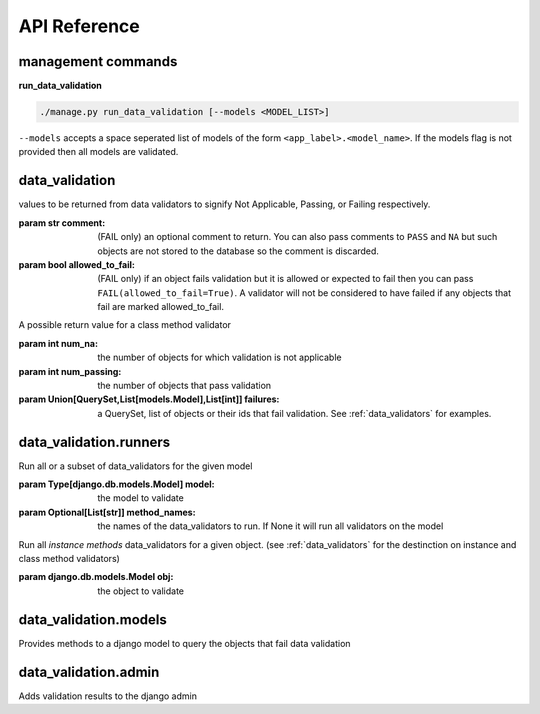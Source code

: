 .. _adpi:

API Reference
=============

management commands
-------------------

**run_data_validation**

.. code-block:: bash

    ./manage.py run_data_validation [--models <MODEL_LIST>]

``--models`` accepts a space seperated list of models of the form ``<app_label>.<model_name>``. If the models flag is not provided then all models are validated.



data_validation
---------------

.. module:: data_validation


.. function:: data_validator(select_related=None, prefetch_related=None)

   A decorator that identifies a method on a django model as a data validator. The decorated method may be a regular (instance) method or a `@classmethod` on a django model. It must take only one parameter (`self` or `cls`) and return a validation result. See :ref:`data_validators` for examples.

   :param Union[None,str,List[str]] select_related: arguments to be passed to QuerySet.select_related
   :param Union[None,str,List[str]] prefetch_related: arguments to be passed to QuerySet.prefetch_related

   :returns: a function

.. class:: NA
.. class:: PASS
.. class:: FAIL

   values to be returned from data validators to signify Not Applicable, Passing, or Failing respectively.

   :param str comment: (FAIL only) an optional comment to return. You can also pass comments to ``PASS`` and ``NA`` but such objects are not stored to the database so the comment is discarded.
   :param bool allowed_to_fail: (FAIL only) if an object fails validation but it is allowed or expected to fail then you can pass ``FAIL(allowed_to_fail=True)``. A validator will not be considered to have failed if any objects that fail are marked allowed_to_fail.

.. class:: Summary

   A possible return value for a class method validator

   :param int num_na: the number of objects for which validation is not applicable
   :param int num_passing: the number of objects that pass validation
   :param Union[QuerySet,List[models.Model],List[int]] failures: a QuerySet, list of objects or their ids that fail validation. See :ref:`data_validators` for examples.


.. use cpp name space because there's no support for py:enum::
.. c:enum:: Status

    An Enum representing the validation status of a validator, model, or app

    .. c:enumerator::
      UNINITIALIZED
      PASSING
      FAILING
      EXCEPTION
      WARNING


data_validation.runners
-----------------------

.. module:: data_validation.runners


.. class:: ModelValidationRunner(model[, method_names=None])

   Run all or a subset of data_validators for the given model

   :param Type[django.db.models.Model] model: the model to validate
   :param Optional[List[str]] method_names: the names of the data_validators to run. If None it will run all validators on the model

   .. method:: run([show_progress=False])

      start the validation runner

      :param bool show_progress: if True a progress bar will be displayed.


.. class:: ObjectValidationRunner(obj)

   Run all `instance methods` data_validators for a given object. (see :ref:`data_validators` for the destinction on instance and class method validators)

   :param django.db.models.Model obj: the object to validate

   .. method:: run()

      start the validation runner



data_validation.models
----------------------

.. module:: data_validation.models

.. class:: DataValidaitonMixin

    Provides methods to a django model to query the objects that fail data validation

    .. method:: datavalidaiton_results
       :property:

       :returns: the QuerySet objects that failed data validation. The QuerySet model is of type data_validation.models.FailingObject

    .. method:: datavalidation_passing
       :property:

       :returns: True if no objects fail validation (except those marked `allowed to fail`)

    .. method:: datavalidation_status
        :classmethod:

        :returns: the ``data_validaiton.results.Status`` of the model


data_validation.admin
---------------------

.. module:: data_validation.admin

.. class:: DataValidationMixin

    Adds validation results to the django admin
